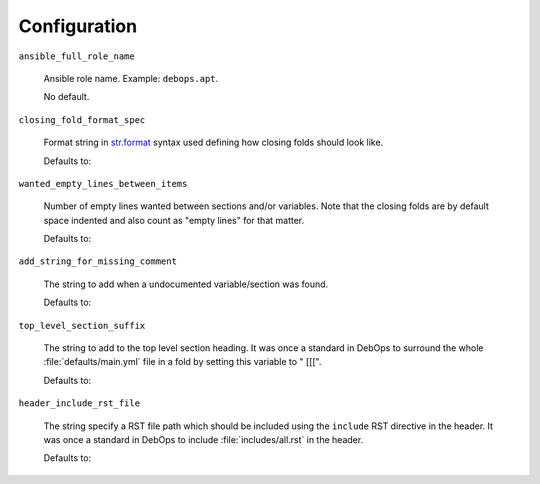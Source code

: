 Configuration
=============

``ansible_full_role_name``

  Ansible role name. Example: ``debops.apt``.

  No default.

``closing_fold_format_spec``

  Format string in `str.format
  <https://docs.python.org/3/library/string.html#string-formatting>`_ syntax
  used defining how closing folds should look like.

  Defaults to:

  .. program-output:: python -c 'from yaml4rst.defaults import DEFAULTS; print(DEFAULTS["config"]["closing_fold_format_spec"])'

``wanted_empty_lines_between_items``

  Number of empty lines wanted between sections and/or variables.
  Note that the closing folds are by default space indented and also count as
  "empty lines" for that matter.

  Defaults to:

  .. program-output:: python -c 'from yaml4rst.defaults import DEFAULTS; print(DEFAULTS["config"]["wanted_empty_lines_between_items"])'

``add_string_for_missing_comment``

  The string to add when a undocumented variable/section was found.

  Defaults to:

  .. program-output:: python -c 'from yaml4rst.defaults import DEFAULTS; print(DEFAULTS["config"]["add_string_for_missing_comment"])'

``top_level_section_suffix``

  The string to add to the top level section heading.  It was once a standard
  in DebOps to surround the whole :file:`defaults/main.yml` file in a fold by
  setting this variable to " [[[".

  Defaults to:

  .. program-output:: python -c 'from yaml4rst.defaults import DEFAULTS; print(DEFAULTS["config"]["top_level_section_suffix"])'

``header_include_rst_file``

  The string specify a RST file path which should be included using the
  ``include`` RST directive in the header.  It was once a standard in DebOps to
  include :file:`includes/all.rst` in the header.

  Defaults to:

  .. program-output:: python -c 'from yaml4rst.defaults import DEFAULTS; print(DEFAULTS["config"]["header_include_rst_file"])'
